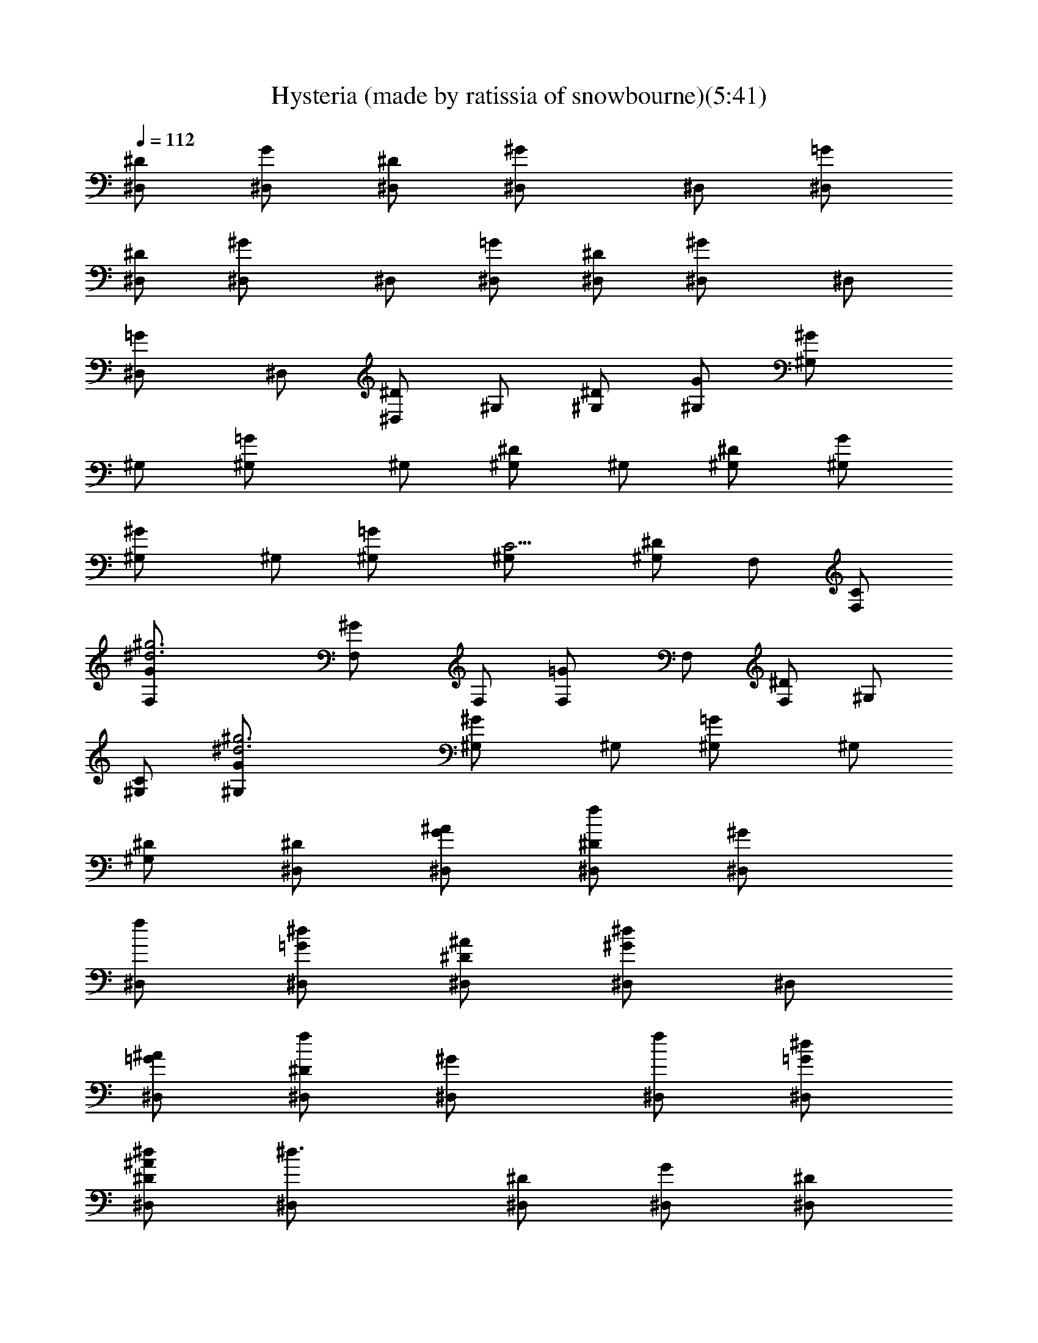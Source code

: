 X:1
T:Hysteria (made by ratissia of snowbourne)(5:41)
Z:Transcribed by ratissia
%  Original file:Hysteria (made by ratissia of snowbourne)(5:41)
%  Transpose:1
L:1/4
Q:112
K:C
[^D/2^D,/2] [G/2^D,/2] [^D/2^D,/2] [^G^D,/2] ^D,/2 [=G/2^D,/2]
[^D/2^D,/2] [^G^D,/2] ^D,/2 [=G/2^D,/2] [^D/2^D,/2] [^G^D,/2] ^D,/2
[=G^D,/2] ^D,/2 [^D/2^D,/2] ^G,/2 [^D/2^G,/2] [G/2^G,/2] [^G^G,/2]
^G,/2 [=G^G,/2] ^G,/2 [^D/2^G,/2] ^G,/2 [^D/2^G,/2] [G/2^G,/2]
[^G^G,/2] ^G,/2 [=G^G,/2] [C5/4^G,/2] [^D/2^G,/2] F,/2 [C/2F,/2]
[^g3^d3G/2F,/2] [^GF,/2] F,/2 [=GF,/2] F,/2 [^D/2F,/2] ^G,/2
[C/2^G,/2] [^d3^g3G/2^G,/2] [^G^G,/2] ^G,/2 [=G^G,/2] ^G,/2
[^D/2^G,/2] [^D/2^D,/2] [^A/2G/2^D,/2] [f/2^D/2^D,/2] [^G^D,/2]
[f/2^D,/2] [^d/2=G/2^D,/2] [^A/2^D/2^D,/2] [^d/2^G^D,/2] ^D,/2
[^A/2=G/2^D,/2] [f/2^D/2^D,/2] [^G^D,/2] [f/2^D,/2] [^d/2=G/2^D,/2]
[^A/2^D^D,/2^d/2] [^d3/2^D,/2] [^D/2^D,/2] [G/2^D,/2] [^D/2^D,/2]
[^G^D,/2] ^D,/2 [=G/2^D,/2] [^D/2^D,/2] [^G^D,/2] ^D,/2 [=G/2^D,/2]
[^D/2^D,/2] [^G^D,/2] ^D,/2 [=G^D,/2^d/2] [^D,/2^d/2] [^D/2^D,/2^d]
^G,/2 [^D/2^G,/2c3/2] [G/2^G,/2] [^G^G,/2] ^G,/2 [=G^G,/2] ^G,/2
[^D/2^G,/2] ^G,/2 [^D/2^G,/2] [G/2^G,/2] [^G^G,/2] ^G,/2 [=G^G,/2c/2]
[^G,/2^d/2] [^D/2^G,/2f3/2] F,/2 [C/2F,/2] [G/2F,/2] [^GF,/2] F,/2
[=GF,/2] F,/2 [^D/2F,/2] ^G,/2 [C/2^G,/2c/2] [G/2^G,/2c] [^G^G,/2]
[^G,/2c/2] [=G^G,/2c/2] [^G,/2c/2] [^D/2^G,/2c] [^D/2^D,/2]
[G/2^D,/2^A3/2] [^D/2^D,/2] [^G^D,/2] [^D,/2^D/4] ^D/4
[=G/2^D,/2^D/4] ^D/4 [^D/4^D,/2] ^D/4 [^G^D,/2^D/4] ^D/4 [^D,/2^D/4]
^D/4 [=G/2^D,/2^D/4] ^D/4 [^D/4^D,/2] ^D/4 [^G^D,/2^D/4] ^D/4
[^D,/2^D/4] ^D/4 [=G/2^D,/2^D/4^d/2] ^D/4 [^D/4^D,/2^d/2] ^D/4
[^D,/2^D/4=g3/2] ^D/4 [^D/4^D,/2] ^D/4 [G/2^D,/2^D/4] ^D/4
[^D/4^D,/2] ^D/4 [^G^D,/2^D/4] ^D/4 [^D,/2^D/4] ^D/4 [=G/2^D,/2^D/4]
^D/4 [^D/4^D,/2] ^D/4 [^G^D,/2^D/4] ^D/4 [^D,/2^D/4] ^D/4
[=G/2^D,/2^D/4] ^D/4 [^D/4^D,/2] ^D/4 [^G^D,/2^D/4] ^D/4 [^D,/2^D/4]
^D/4 [=G^D,/2^D/4c/2] ^D/4 [^D,/2^D/4^d/2] ^D/4 [^D/4^D,/2f] ^D/4
[^G,/2^D/4] ^D/4 [^D/4^G,/2c] ^D/4 [G/2^G,/2^D/4] ^D/4
[^G^G,/2^D/4^d] ^D/4 [^G,/2^D/4] ^D/4 [=G^G,/2^D/4] ^D/4 [^G,/2^D/4]
^D/4 [^D/4^G,/2] ^D/4 [^G,/2^D/4] ^D/4 [^D/4^G,/2] ^D/4
[G/2^G,/2^D/4] ^D/4 [^G^G,/2^D/4] ^D/4 [^G,/2^D/4] ^D/4
[=G^G,/2^D/4g] ^D/4 [^G,/2^D/4] ^D/4 [^D/4^G,/2f/2] ^D/4
[F,/2^D/4f3/4] ^D/4 [C/2F,/2^D/4] [^D/4^d/4] [G/2F,/2^D/4c] ^D/4
[^GF,/2^D/4] ^D/4 [F,/2^D/4] ^D/4 [=GF,/2^D/4] ^D/4 [F,/2^D/4] ^D/4
[^D/4F,/2] ^D/4 [^G,/2^D/4] ^D/4 [C/2^G,/2^D/4c/2] ^D/4
[G/2^G,/2^D/4c/2] ^D/4 [^G^G,/2^D/4c/2] ^D/4 [^G,/2^D/4c/2] ^D/4
[=G^G,/2^D/4c] ^D/4 [^G,/2^D/4] ^D/4 [^D/4^G,/2c] ^D/4 [^D/4^D,/2]
^D/4 [G/2^D,/2^D/4^A3/2] ^D/4 [^D/4^D,/2] ^D/4 [^G^D,/2^D/4] ^D/4
[^D,/2^D/4] ^D/4 [=G/2^D,/2^D/4] ^D/4 [^D/4^D,/2] ^D/4 [^G^D,/2^D/4]
^D/4 [^D,/2^D/4] ^D/4 [=G/2^D,/2^D/4] ^D/4 [^D/4^D,/2] ^D/4
[^G^D,/2^D/4] ^D/4 [g^d^A^D,/2^D/4] ^D/4 [=G/2^D,/2^D/4] ^D/4
[^g^d^A^D/4^D,/2] ^D/4 [^D,/2^D/4] ^D/4 [f2^d/2^G/4F2^C,/2] ^G/4
[^C,/2^G/4^d/2] ^G/4 [^C,/2^G/4^d/2] ^G/4 [^C,/2^G/4^d/2] ^G/4
[f^C,/2^G/4^g5/8] ^G/4 [^C,/2^G/4] ^G/4 [^d/2^C,/2^G/4=g3/8] ^G/4
[^G/4^C,/2f] ^G/4 [^C,/2^G/4] ^G/4 [^C,/2^G/4^d] ^G/4 [^C,/2^G/4]
^G/4 [^C,/2^G/4] ^G/4 [g^d^A^D^D,/2^G/4] ^G/4 [^D,/2^G/4] ^G/4
[^g^d^A^D^D,/2^G/4] ^G/4 [^D,/2^G/4] ^G/4 [^d/2f2^G/4^D2C2=C,/2] ^G/4
[C,/2^G/4^d/2] ^G/4 [C,/2^G/4^d/2] ^G/4 [C,/2^G/4^d/2] ^G/4
[fC,/2^G/4^g5/8] ^G/4 [C,/2^G/4] ^G/4 [^d/2C,/2^G/4=g3/8] ^G/4
[^G/4C,/2f] ^G/4 [C,/2^G/4] ^G/4 [C,/2^G/4^d] ^G/4 [C,/2^G/4] ^G/4
[C,/2^G/4] ^G/4 [g^d^A^D^D,/2^G/4] ^G/4 [^D,/2^G/4] ^G/4
[^g^d^A^D^D,/2^G/4] ^G/4 [^D,/2^G/4] ^G/4 [^C2f2^d/2^G/4F2^C,/2] ^G/4
[^C,/2^G/4^d] ^G/4 [^C,/2^G/4] ^G/4 [^C,/2^G/4^d] ^G/4 [f^C,/2^G/4]
^G/4 [^C,/2^G/4^d/2] ^G/4 [^d/2^C,/2^G/4] ^G/4 [^G/4^C,/2^d] ^G/4
[^C,/2^G/4] ^G/4 [^C,/2^G/4] ^G/4 [^C,/2^G/4] ^G/4
[f/4^c/4^G/4F/4^C/4^C,/2] [f/4^c/4^G/4F/4^C/4] [f^c^G/4F^C^C,/2] ^G/4
[^G,/2^G/4] ^G/4 [^g^d^G/4^D^G,/2] ^G/4 [^G,/2^G/4] ^G/4
[=g4^d/2^A4^D/4^D,/2] ^D/4 [^D,/2^D/4^d] ^D/4 [^D,/2^D/4] ^D/4
[^D,/2^D/4^d2] ^D/4 [^D,/2^D/4] ^D/4 [^D,/2^D/4f] ^D/4 [^D,/2^D/4]
^D/4 [^D,/2^D/4^d3/2] ^D/4 [^D,/2^D/4] ^D/4 [g/2f/2^A/2^D/4^D,/2]
^D/4 [g/2f/2^A/2^D/4^D,/2] ^D/4 [gf5/2^A5/2^D/4^D,/2] ^D/4
[^D,/2^D/4] ^D/4 [^D,/2^D/4g/2] ^D/4 [^D,/2^D/4g/2] ^D/4
[^D,/2^D/4g/2] ^D/4 [^d/2F,/2f=c/2^G7/2F7/2] [^d/2F,/2cg/2]
[^g/2F,/2^d/2f] [^d/2F,/2c3/2] [^d/2F,/2f3/2] [^d/2F,/2]
[^g/2F,/2c/2] [^d/2^C/2^C,/2=g/2] [^d/2^C7/2f^c/2^G7/2F7/2]
[^d/2^C,/2^c/4g/2] ^c/4 [^g/2^C,/2^c/2f] [^d/2^C,/2^c3/2]
[^d/2^C,/2f3/2] [^d/2^C,/2] [^g/2^C,/2^c/2^d/2] [^d/2^D/2^D,/2]
[^d/2=g5/2^A/2^D7/2^D,/2] [^d/4c'/2^g/2^D,/2^A5/2] ^d/4
[^g/2c'/2^d/2^D,/2] [^d/2c'/2^g/2^D,/2] [^d/2c'/2^g/2^D,/2f/2]
[^d/2^a3/2=g/2^D,/2] [g/2^D,/2^A/2^d/2] [^d/2g/4f/4^A/4^D/4^D,/2]
[g/4f/4^A/4^D/4] [^d/2g/2f2^A3^D4^D,/2] [^d/4c'/2^g/2^D,/2=g2] ^d/4
[^g/2c'/2^d/2^D,/2] [^d/2c'/2^g/2^D,/2] [^d/2c'/2^g/2^D,/2f]
[^d^a/2=g^D,/2] [^a^D,/2^Af] [^d/2^D,/2g/2] [^d/2F,/2f=c/2^G7/2F7/2]
[^d/2F,/2cg/2] [^g/2F,/2^d/2f] [^d/2F,/2c3/2] [^d/2F,/2f3/2]
[^d/2F,/2] [^g/2F,/2c/2] [^d/2^C/2^C,/2=g/2]
[^d/2^C7/2f^c/2^G7/2F7/2] [^d/2^C,/2^c/4g/2] ^c/4 [^g/2^C,/2^c/2f]
[^d/2^C,/2^c3/2] [^d/2^C,/2f] [^d/4^C,/2] ^d/4 [^g/2^C,/2^c/2f/2]
[^d/2^D/2^D,/2] [^d/2^D/2=g5/2^A3^D,/2] [^d/4c'/4^g/4^D,/2^D3]
[c'/4^g/4^d/4] [^g/2c'/2^d/2^D,/2] [^d/2c'/2^g/2^D,/2]
[^d/2c'/2^g/2^D,/2f/2] [^d/4^a3/2=g/2^D,/2] ^d/4 [g/2^D,/2^A/2^d/2]
[^d/2g/4f/4^A/4^D/4^D,/2] [g/4f/4^A/4^D/4] [^d/2g/2f2^A3^D4^D,/2]
[^d/4c'/4^g/4^D,/2=g2] [c'/4^g/4^d/4] [^g/2c'/2^d/2^D,/2]
[^d/2c'/2^g/2^D,/2] [^d/2c'/2^g/2^D,/2f] [^d/2^a/2=g/2^D,/2]
[^a/2g/2^d/2^D,/2^Af] [^d/2^a/2g/2^D,/2] [^d/2f=c/2^G7/2F7/2=C7/2]
[^d/2F,/2c^a/2g/2] [^gF,/2^d/2f] [^d/2F,/2c3/2] [^d/2F,/2f3/2]
[^d/2F,/2] [^g/2F,/2c/2] [^d/2f/4^c/4^G/4F/4^C/4]
[f/4^c/4^G/4F/4^C/4] [^d/2f^c/2^G4F4^C4] [^d/2^C,/2^c5/2^a/2=g/2]
[^g^C,/2f] [^d/2^C,/2] [^d/2^C,/2f2] [^d/2^C,/2] [^g/2^C,/2^c^d/2]
[^d/2^D,/2] [^a8=g8^d8^A8^D7/2^D,8] [^D9/2z/2] ^G/2 ^G/2 F ^G/2 ^G/2
F [^a13/2^D/2^D,/2] [=G/2^D,/2] [^D/2^D,/2] [^G^D,/2] ^D,/2
[=G/2^D,/2] [^D/2^D,/2] [^G^D,/2] ^D,/2 [=G/2^D,/2] [^D/2^D,/2]
[^G^D,/2] ^D,/2 [^a=G^D,/2] ^D,/2 [c'/2^D/2^D,/2] [c'6^G,/2]
[^D/2^G,/2] [G/2^G,/2] [^G^G,/2] ^G,/2 [=G^G,/2] ^G,/2 [^D/2^G,/2]
^G,/2 [^D/2^G,/2] [G/2^G,/2] [^G^G,/2] ^G,/2 [=G^G,/2^d/2]
[^G,/2^d/2] [^D/2^G,/2^d3/2] [^D/2^D,/2] [G/2^D,/2] [^D/2^D,/2]
[^G^D,/2] ^D,/2 [=G/2^D,/2] [^D/2^D,/2] [^G^D,/2] ^D,/2 [=G/2^D,/2]
[^D/2^D,/2] [^G^D,/2] ^D,/2 [=G^D,/2^d3/8] z/8 [^D,/2^d3/8] z/8
[^D/2^D,/2^d] ^G,/2 [^D/2^G,/2=c] [G/2^G,/2] [^G/4^G,/2^A/8] z/8
[^Gz/4] ^G,/2 [=G^G,/2] ^G,/2 [^D/2^G,/2] ^G,/2 [^D/2^G,/2]
[G/2^G,/2] [^G^G,/2] ^G,/2 [=G^G,/2c/2] [^G,/2^d/2] [^D/2^G,/2f3/2]
F,/2 [=C/2F,/2] [G/2F,/2] [^GF,/2] F,/2 [=GF,/2] F,/2 [^D/2F,/2]
^G,/2 [C/2^G,/2c/2] [G/2^G,/2c/2] [^G^G,/2c/2] [^G,/2c/2] [=G^G,/2c]
^G,/2 [^D/2^G,/2c] [^D/2^D,/2] [G/2^D,/2^A3/2] [^D/2^D,/2] [^G^D,/2]
[^D,/2^D/4] ^D/4 [=G/2^D,/2^D/4] ^D/4 [^D/4^D,/2] ^D/4 [^G^D,/2^D/4]
^D/4 [^D,/2^D/4] ^D/4 [=G/2^D,/2^D/4] ^D/4 [^D/4^D,/2] ^D/4
[^G^D,/2^D/4^d/2] ^D/4 [^D,/2^D/4] ^D/4 [=G/2^D,/2^D/4^d/2^g3/8] ^D/4
[^D/4^D,/2^d/2=g3/8] ^D/4 [^D,/2^D/4^a3/2g3/2] ^D/4 [^d7^D/4^D,/2]
^D/4 [G/2^D,/2^D/4] ^D/4 [^D/4^D,/2] ^D/4 [^G^D,/2^D/4] ^D/4
[^D,/2^D/4] ^D/4 [=G/2^D,/2^D/4] ^D/4 [^D/4^D,/2] ^D/4 [^G^D,/2^D/4]
^D/4 [^D,/2^D/4] ^D/4 [=G/2^D,/2^D/4] ^D/4 [^D/4^D,/2] ^D/4
[^G^D,/2^D/4] ^D/4 [^D,/2^D/4] ^D/4 [=G^D,/2^D/4c/2] ^D/4
[^D,/2^D/4^d5/2] ^D/4 [^D/4^D,/2f] ^D/4 [^G,/2^D/4] ^D/4 [^D/4^G,/2c]
^D/4 [G/2^G,/2^D/4] ^D/4 [^G^G,/2^D/4^d7/4] ^D/4 [^G,/2^D/4] ^D/4
[=G^G,/2^D/4] ^D/4 [c'/4^G,/2^D/4] [^d/4^D/4] [^d7/4^D/4^G,/2] ^D/4
[^G,/2^D/4] ^D/4 [^D/4^G,/2] ^D/4 [c'/4G/2^G,/2^D/4] [^d/4^D/4]
[^d/2^G^G,/2^D/4] ^D/4 [^d5/4^G,/2^D/4] ^D/4 [=G^G,/2^D/4g] ^D/4
[c'/4^G,/2^D/4] [^d3/4^D/4] [^D/4^G,/2f/2] ^D/4 [c'3f4F,/2^D/4] ^D/4
[C/2F,/2^D/4] [^D/4^d/4] [G/2F,/2^D/4c] ^D/4 [^GF,/2^D/4] ^D/4
[F,/2^D/4] ^D/4 [=GF,/2^D/4] ^D/4 [c'/4F,/2^D/4] [^d/4^D/4]
[c'/2^D/4F,/2] ^D/4 [c'4^g4^G,/2^D/4] ^D/4 [C/2^G,/2^D/4] ^D/4
[G/2^G,/2^D/4c/2] ^D/4 [^G^G,/2^D/4^A/2] ^D/4 [^G,/2^D/4c/2] ^D/4
[=G^G,/2^D/4c] ^D/4 [^G,/2^D/4] ^D/4 [^D/4^G,/2c] ^D/4
[^a3=g3^D/4^D,/2] ^D/4 [G/2^D,/2^D/4^A3/2] ^D/4 [^D/4^D,/2] ^D/4
[^G^D,/2^D/4] ^D/4 [^D,/2^D/4] ^D/4 [=G/2^D,/2^D/4] ^D/4
[^a3f3^D/4^D,/2] ^D/4 [^G^D,/2^D/4^d/4] [^D/4^d/4] [^D,/2^D/4^d/2]
^D/4 [=G/2^D,/2^D/4^d/2] ^D/4 [^D/4^D,/2g] ^D/4 [^G^D,/2^D/4] ^D/4
[g^d^A^D/4^D,/2] ^D/4 [=G/2^D,/2^D/4] ^D/4 [^g^d^A^D/4^D,/2] ^D/4
[^D,/2^D/4] ^D/4 [^C2f2^d/2^G/4F2^C,/2] ^G/4 [^C,/2^G/4^d/2] ^G/4
[^C,/2^G/4^d/2] ^G/4 [^C,/2^G/4^d/2] ^G/4 [f^C,/2^G/4^g5/8] ^G/4
[^C,/2^G/4] ^G/4 [^d/2^C,/2^G/4=g3/8] ^G/4 [^G/4^C,/2f] ^G/4
[^C,/2^G/4] ^G/4 [^C,/2^G/4^d] ^G/4 [^C,/2^G/4] ^G/4 [^C,/2^G/4] ^G/4
[g^d^A^D^D,/2^G/4] ^G/4 [^D,/2^G/4] ^G/4 [^g^d^A^D^D,/2^G/4] ^G/4
[^D,/2^G/4] ^G/4 [^d/2f2^G/4^D2=C2=C,/2] ^G/4 [C,/2^G/4^d/2] ^G/4
[C,/2^G/4^d/2] ^G/4 [C,/2^G/4^d/2] ^G/4 [fC,/2^G/4^g5/8] ^G/4
[C,/2^G/4] ^G/4 [^d/2C,/2^G/4=g3/8] ^G/4 [^G/4C,/2f] ^G/4 [C,/2^G/4]
^G/4 [C,/2^G/4^d] ^G/4 [C,/2^G/4] ^G/4 [C,/2^G/4] ^G/4
[g^d^A^D^D,/2^G/4] ^G/4 [^D,/2^G/4] ^G/4 [^g^d^A^D^D,/2^G/4] ^G/4
[^D,/2^G/4] ^G/4 [^C2f2^d/2^G/4F2^C,/2] ^G/4 [^C,/2^G/4^d] ^G/4
[^C,/2^G/4] ^G/4 [^C,/2^G/4^d] ^G/4 [f^C,/2^G/4] ^G/4 [^C,/2^G/4^d/2]
^G/4 [^d/2^C,/2^G/4] ^G/4 [^G/4^C,/2^d] ^G/4 [^C,/2^G/4] ^G/4
[^C,/2^G/4] ^G/4 [^C,/2^G/4] ^G/4 [f/4^c/4^G/4F/4^C/4^C,/2]
[f/4^c/4^G/4F/4^C/4] [f^c^G/4F^C^C,/2] ^G/4 [^G,/2^G/4] ^G/4
[^g^d^G/4^D^G,/2] ^G/4 [^G,/2^G/4] ^G/4 [=g4^d/2^A4^D/4^D,/2] ^D/4
[^D,/2^D/4^d] ^D/4 [^D,/2^D/4] ^D/4 [^D,/2^D/4^d2] ^D/4 [^D,/2^D/4]
^D/4 [^D,/2^D/4f] ^D/4 [^D,/2^D/4] ^D/4 [^D,/2^D/4^d3/2] ^D/4
[^D,/2^D/4] ^D/4 [g/2f/2^A/2^D/4^D,/2] ^D/4 [g/2f/2^A/2^D/4^D,/2]
^D/4 [gf5/2^A5/2^D/4^D,/2] ^D/4 [^D,/2^D/4] ^D/4 [^D,/2^D/4g/2] ^D/4
[^D,/2^D/4g/2] ^D/4 [^D,/2^D/4g/2] ^D/4 [^d/2F,/2f=c/2^G7/2F7/2]
[^d/2F,/2cg/2] [^g/2F,/2^d/2f] [^d/2F,/2c3/2] [^d/2F,/2f3/2]
[^d/2F,/2] [^g/2F,/2c/2] [^d/2^C/2^C,/2=g/2]
[^d/2^C7/2f^c/2^G7/2F7/2] [^d/2^C,/2^c/4g/2] ^c/4 [^g/2^C,/2^c/2f]
[^d/2^C,/2^c3/2] [^d/2^C,/2f3/2] [^d/2^C,/2] [^g/2^C,/2^c/2^d/2]
[^d/2^D/2^D,/2] [^d/2=g5/2^A/2^D7/2^D,/2] [^d/4c'/2^g/2^D,/2^A5/2]
^d/4 [^g/2c'/2^d/2^D,/2] [^d/2c'/2^g/2^D,/2] [^d/2c'/2^g/2^D,/2f/2]
[^d/2^a3/2=g/2^D,/2] [g/2^D,/2^A/2^d/2] [^d/2g/4f/4^A/4^D/4^D,/2]
[g/4f/4^A/4^D/4] [^d/2g/2f2^A3^D4^D,/2] [^d/4c'/2^g/2^D,/2=g2] ^d/4
[^g/2c'/2^d/2^D,/2] [^d/2c'/2^g/2^D,/2] [^d/2c'/2^g/2^D,/2f]
[^d^a/2=g^D,/2] [^a^D,/2^Af] [^d/2^D,/2g/2] [^d/2F,/2f=c/2^G7/2F7/2]
[^d/2F,/2cg/2] [^g/2F,/2^d/2f] [^d/2F,/2c3/2] [^d/2F,/2f3/2]
[^d/2F,/2] [^g/2F,/2c/2] [^d/2^C/2^C,/2=g/2]
[^d/2^C7/2f^c/2^G7/2F7/2] [^d/2^C,/2^c/4g/2] ^c/4 [^g/2^C,/2^c/2f]
[^d/2^C,/2^c3/2] [^d/2^C,/2f] [^d/4^C,/2] ^d/4 [^g/2^C,/2^c/2f/2]
[^d/2^D/2^D,/2] [^d/2^D/2=g5/2^A3^D,/2] [^d/4c'/4^g/4^D,/2^D3]
[c'/4^g/4^d/4] [^g/2c'/2^d/2^D,/2] [^d/2c'/2^g/2^D,/2]
[^d/2c'/2^g/2^D,/2f/2] [^d/4^a3/2=g/2^D,/2] ^d/4 [g/2^D,/2^A/2^d/2]
[^d/2g/4f/4^A/4^D/4^D,/2] [g/4f/4^A/4^D/4] [^d/2g/2f2^A3^D4^D,/2]
[^d/4c'/4^g/4^D,/2=g2] [c'/4^g/4^d/4] [^g/2c'/2^d/2^D,/2]
[^d/2c'/2^g/2^D,/2] [^d/2c'/2^g/2^D,/2f] [^d/2^a/2=g/2^D,/2]
[^a/2g/2^d/2^D,/2^Af] [^d/2^a/2g/2^D,/2] [^d/2f=c/2^G7/2F7/2=C7/2]
[^d/2F,/2c^a/2g/2] [^gF,/2^d/2f] [^d/2F,/2c3/2] [^d/2F,/2f3/2]
[^d/2F,/2] [^g/2F,/2c/2] [^d/2f/4^c/4^G/4F/4^C/4]
[f/4^c/4^G/4F/4^C/4] [^d/2f^c/2^G4F4^C4] [^d/2^C,/2^c5/2^a/2=g/2]
[^g^C,/2f] [^d/2^C,/2] [^d/2^C,/2f2] [^d/2^C,/2] [^g/2^C,/2^c^d/2]
[^d/2^D,/2] [^a8=g8^d8^A8^D7/2^D,8] [^D9/2z/2] ^G/2 ^G/2 F ^G/2 ^G/2
F ^g7 ^g/2 [^a/8^A,/8f/8^A/8] [^a/2^A,3/8f3/8^A3/8] z/2 [^a/8f/8]
[^a/4f/8] z3/4 [^a/8f/8] [^a/4f/4] z5/8 [f/8^a/8] [f/4^a3/8] z5/8
[f/8^a/8] [f/8^a/4] z3/4 [^a/8f/8] [^a/8f/8] z/4 [^gz/2] [^d/8f/8]
[^d15/8f7/4z3/8] ^g/4 ^g/4 ^g/4 ^g/4 ^g/4 ^g/4 [^d/8^A/8^A,/8f/8^a/8]
[^d3/8^A3/8^A,3/8f/2^a/4] z5/8 [f/8^d/8^a/8] [f3/8^d/4^a3/8] z5/8
[^a/8f/8^d/8] [^a/4f3/8^d/4] z5/8 [^d/8^a/8f/8] [^d/4^a/4f3/8] z5/8
[^d/8f/8^a/8] [^d3/8f3/8^a3/8] z2 [F2z/4] F,7/4 [f13/2^AF^A,/2] ^A,/2
^A,/2 ^A,/2 ^A,/2 [^A/2F/2^A,/2] ^A,/2 [^A/2F/2^A,/2] [^AF^A,/2]
^A,/2 ^A,/2 ^A,/2 ^A,/2 [f^A,/2] ^A,/2 [=g/2^d/2^A/2^D/2^D,/2]
[g6^d^A^D^D,/2] ^D,/2 [^D/2^D,/2] [^D/2^D,/2] [^D/2^D,/2]
[^d/2^A/2^D,/2] [^D/2^D,/2] [^d/2^A/2^D,/2] [^d^A^D^D,/2] ^D,/2
[^D/2^D,/2] [^d/4^A/4^D/4^D,/2] [^d/4^A/4^D/4] [c'/2^d^A^D^D,/2]
[=d/2^D,/2] [d/2^C^C,/2] [g/2^C,/2] [g5/2^AF^A,/2] ^A,/2 ^A,/2 ^A,/2
^A,/2 [c'^A/2F/2^A,/2] ^A,/2 [d/2^A/2F/2^A,/2] [f5/8^AF^A,/2]
[^A,/2z/8] [^a3/4z3/8] [^A,/2z3/8] [c'5/8z/8] ^A,/2 [d5/8^A,/2]
[^A,/2z/8] [f3/4z3/8] [^A,/2z3/8] [d5/8z/8] [^d/2^A/2^D/2^D,/2]
[^a7/2^d^A^D^D,/2] ^D,/2 [^D/2^D,/2] [^D/2^D,/2] [^D/2^D,/2]
[^d/2^A/2^D,/2] [^D/2^D,/2] [^d/2^a/4^A/2^D,/2] [f/4c'/4]
[^d3/2^a3/2^A^D^D,/2] ^D,/2 [^D/2^D,/2] [f/4^d/4^A/4^D/4^D,/2]
[f/4^d/4^A/4^D/4] [^d^A^D^D,/2] [f/4^D,/2] f/4 [=d/2^C^C,/2]
[f/4^C,/2] f/4 [g5/2d5/2^AF^A,/2] ^A,/2 ^A,/2 ^A,/2 ^A,/2
[=c/2c'/2^A/2F/2^A,/2] [d/2^A,/2] [c/2c'/2^A/2F/2^A,/2] [d/2^AF^A,/2]
[c2c'2^A,/2] ^A,/2 ^A,/2 ^A,/2 [^A/2^a/2^A,/2] [f/2^A,/2]
[d/2^d/2^A/2^D/2^D,/2] [=d/2^d^A/2^D^D,/2] [^a/2^A/2^D,/2]
[^a/2^A/2^D/2^D,/2] [^a/2^A/2^D/2^D,/2] [^A/4^a/4^D/2^D,/2] =d/4
[d^d/2^A/2^D,/2] [^D/2^D,/2] [c'/4^d/2^A/2^D,/2] =d/4
[f/4^d^A^D^D,/2] =d/4 [c'/8^D,/2] d/8 f/4 [g^D/2^D,/2]
[^d/4^A/4^D/4^D,/2] [^d/4^A/4^D/4] [g^d^A^D^D,/2] ^D,/2
[^g^d^A^D^D,/2] ^D,/2 [^C2f2^d/2^G/4F2^C,/2] ^G/4 [^C,/2^G/4^d/2]
^G/4 [^C,/2^G/4^d/2] ^G/4 [^C,/2^G/4^d3/2] ^G/4 [f^C,/2^G/4^g5/8]
^G/4 [^C,/2^G/4] ^G/4 [^d^C,/2^G/4=g3/8] ^G/4 [^G/4^C,/2f] ^G/4
[^C,/2^G/4] ^G/4 [^C,/2^G/4^d] ^G/4 [^C,/2^G/4] ^G/4 [^C,/2^G/4] ^G/4
[g^d^A^D^D,/2^G/4] ^G/4 [^D,/2^G/4] ^G/4 [^g^d^A^D^D,/2^G/4] ^G/4
[^D,/2^G/4] ^G/4 [^d/2f2^G/4^D2=C2=C,/2] ^G/4 [C,/2^G/4^d/2] ^G/4
[C,/2^G/4^d/2] ^G/4 [C,/2^G/4^d/2] ^G/4 [fC,/2^G/4^g5/8] ^G/4
[C,/2^G/4] ^G/4 [^d/2C,/2^G/4=g3/8] ^G/4 [^G/4C,/2f] ^G/4 [C,/2^G/4]
^G/4 [C,/2^G/4^d] ^G/4 [C,/2^G/4] ^G/4 [C,/2^G/4] ^G/4
[g^d^A^D^D,/2^G/4] ^G/4 [^D,/2^G/4] ^G/4 [^g^d^A^D^D,/2^G/4] ^G/4
[^D,/2^G/4] ^G/4 [^C2f2^d/2^G/4F2^C,/2] ^G/4 [^C,/2^G/4^d] ^G/4
[^C,/2^G/4] ^G/4 [^C,/2^G/4^d] ^G/4 [f^C,/2^G/4] ^G/4 [^C,/2^G/4^d/2]
^G/4 [^d/2^C,/2^G/4] ^G/4 [^G/4^C,/2^d] ^G/4 [^C,/2^G/4] ^G/4
[^C,/2^G/4] ^G/4 [^C,/2^G/4] ^G/4 [f/4^c/4^G/4F/4^C/4^C,/2]
[f/4^c/4^G/4F/4^C/4] [f^c^G/4F^C^C,/2] ^G/4 [^G,/2^G/4] ^G/4
[^g^d^G/4^D^G,/2] ^G/4 [^G,/2^G/4] ^G/4 [=g4^d/2^A4^D/4^D,/2] ^D/4
[^D,/2^D/4^d] ^D/4 [^D,/2^D/4] ^D/4 [^D,/2^D/4^d2] ^D/4 [^D,/2^D/4]
^D/4 [^D,/2^D/4f] ^D/4 [^D,/2^D/4] ^D/4 [^D,/2^D/4^d3/2] ^D/4
[^D,/2^D/4] ^D/4 [g/2f/2^A/2^D/4^D,/2] ^D/4 [g/2f/2^A/2^D/4^D,/2]
^D/4 [gf5/2^A5/2^D/4^D,/2] ^D/4 [^D,/2^D/4] ^D/4 [^D,/2^D/4g/2] ^D/4
[^D,/2^D/4g/2] ^D/4 [^D,/2^D/4g/2] ^D/4 [^d/2F,/2f=c/2^G7/2F7/2]
[^d/2F,/2cg/2] [^g/2F,/2^d/2f] [^d/2F,/2c3/2] [^d/2F,/2f3/2]
[^d/2F,/2] [^g/2F,/2c/2] [^d/2^C/2^C,/2=g/2]
[^d/2^C7/2f^c/2^G7/2F7/2] [^d/2^C,/2^c/4g/2] ^c/4 [^g/2^C,/2^c/2f]
[^d/2^C,/2^c3/2] [^d/2^C,/2f3/2] [^d/2^C,/2] [^g/2^C,/2^c/2^d/2]
[^d/2^D/2^D,/2] [^d/2=g5/2^A/2^D7/2^D,/2] [^d/4c'/2^g/2^D,/2^A5/2]
^d/4 [^g/2c'/2^d/2^D,/2] [^d/2c'/2^g/2^D,/2] [^d/2c'/2^g/2^D,/2f/2]
[^d/2^a3/2=g/2^D,/2] [g/2^D,/2^A/2^d/2] [^d/2g/4f/4^A/4^D/4^D,/2]
[g/4f/4^A/4^D/4] [^d/2g/2f2^A3^D4^D,/2] [^d/4c'/2^g/2^D,/2=g2] ^d/4
[^g/2c'/2^d/2^D,/2] [^d/2c'/2^g/2^D,/2] [^d/2c'/2^g/2^D,/2f]
[^d^a/2=g^D,/2] [^a^D,/2^Af] [^d/2^D,/2g/2] [^d/2F,/2f=c/2^G7/2F7/2]
[^d/2F,/2cg/2] [^g/2F,/2^d/2f] [^d/2F,/2c3/2] [^d/2F,/2f3/2]
[^d/2F,/2] [^g/2F,/2c/2] [^d/2^C/2^C,/2=g/2]
[^d/2^C7/2f^c/2^G7/2F7/2] [^d/2^C,/2^c/4g/2] ^c/4 [^g/2^C,/2^c/2f]
[^d/2^C,/2^c3/2] [^d/2^C,/2f] [^d/4^C,/2] ^d/4 [^g/2^C,/2^c/2f/2]
[^d/2^D/2^D,/2] [^d/2^D/2=g5/2^A3^D,/2] [^d/4c'/4^g/4^D,/2^D3]
[c'/4^g/4^d/4] [^g/2c'/2^d/2^D,/2] [^d/2c'/2^g/2^D,/2]
[^d/2c'/2^g/2^D,/2f/2] [^d/4^a3/2=g/2^D,/2] ^d/4 [g/2^D,/2^A/2^d/2]
[^d/2g/4f/4^A/4^D/4^D,/2] [g/4f/4^A/4^D/4] [^d/2g/2f2^A3^D4^D,/2]
[^d/4c'/4^g/4^D,/2=g2] [c'/4^g/4^d/4] [^g/2c'/2^d/2^D,/2]
[^d/2c'/2^g/2^D,/2] [^d/2c'/2^g/2^D,/2f] [^d/2^a/2=g/2^D,/2]
[^a/2g/2^d/2^D,/2^Af] [^d/2^a/2g/2^D,/2] [^d/2F,/2f=c/2^G7/2F7/2]
[^d/2F,/2c^a/2g/2] [^gF,/2^d/2f] [^d/2F,/2c3/2] [^d/2F,/2f3/2]
[^d/2F,/2] [^g/2F,/2c/2] [^d/2^C/2^C,/2^a/2=g/2]
[^d/2^C7/2f^c/2^G7/2F7/2] [^d/2^C,/2^c/4^a/2g/2] ^c/4 [^g^C,/2^c/2f]
[^d/2^C,/2^c3/2] [^d/2^C,/2f3/2] [^d/2^C,/2=g/2]
[^g/2^C,/2^c/2=g^d/2] [^d/2^D/2^D,/2] [^d/2^D7/2g5/2^A3^D,/2]
[^d/4c'/2^g/2^D,/2] ^d/4 [^g/2^d/2c'/2^D,/2] [^d/2c'/2^g/2^D,/2]
[^d/2c'/2^g/2^D,/2f/2] [^d/2^a/2=g/2^D,/2] [g/2^a/2^d/2^D,/2^A/2]
[^d/2g/4f/4^A/4^D/4^a/2] [g/4f/4^A/4^D/4] [^d/2g5/2f2^A3^D4^D,/2]
[^d/4c'/2^g/2^D,/2] ^d/4 [^g/2^d/2c'/2^D,/2] [^d/2c'/2^g/2^D,/2]
[^d/2c'/2^g^D,/2f2] [^d/2^a/2=g/2^D,/2] [^a/2g/2^d/2^D,/2^A]
[^d/2^a/2g/2^D,/2] [^d/2F,/2f/2=c/2^G7/2F7/2] [^d/2c'/2^g/2f/2F,/2c]
[^gc'2fF,/2^d/2] [^d/2F,/2c3/2=g/2] [^d/2F,/2f^g] [^d/2F,/2=g/2]
[^g/2F,/2c/2f/2] [^d/2^C/2c'/2^g/2f/2^C,/2]
[^d/2^C7/2f/2^c/2^G7/2F7/2] [^d/2^c/4^g/2f/2^C,/2] ^c/4
[^g^c/2f/2^C,/2] [^d/2^C,/2^c3/2f/2] [^d/2^C,/2f^g/2] [^d/2^C,/2^g/2]
[^g^C,/2^cf] [^d/2^D/2^D,/2] [^d/2^D7/2=g5/2^A3^D,/2]
[^d/4c'/4^g/4^D,/2] [c'/4^g/4^d/4] [^g/2^d/2c'/2^D,/2]
[^d/2c'/2^g/2^D,/2] [^d/2c'/2^g/2^D,/2f/2] [^d/2^a3/2=g/2^D,/2]
[g/2^D,/2^A/2^d/4] ^d/4 [^d/2g/4f/4^A/4^D/4^D,/2] [g/4f/4^A/4^D/4]
[^d/2g/2f2^A3^D4^D,/2] [^d/4c'/4^g/4^D,/2=g2] [^g/4c'/4^d/4]
[^g/2^d/2c'/2^D,/2] [^d/2c'/2^g/2^D,/2] [^d/2c'/2^g/2^D,/2f]
[^d/2^a/2=g/2^D,/2] [^a/2g/2^d/2^D,/2^Af] [^d/2^a/2g/2^D,/2]
[^d/2F,/2f/2=c/2^G7/2F7/2] [^d/2F,/2cf/2] [^g/2F,/2^d/2f]
[^d/2F,/2c3/2] [^d/2F,/2f3/2] [^d/2F,/2] [^g/2F,/2c/2]
[^d/2^C/4^C,/2f/2] ^C/4 [^d/2^C7/2f/2^c/2^G7/2F7/2]
[^d/2^C,/2^c/4f/2] ^c/4 [^g/2^C,/2^c/2f] [^d/2^C,/2^c3/2]
[^d/2^C,/2f/2] [^d/2^C,/2f/2] [^g/2^C,/2^c/2f] [^d/2^D,/2]
[^a8^D55/8^A51/8^d8=g8^D,8] f3/8 [^A13/8z/2] ^D9/8 [^a13/2^D/2^D,/2]
[=G/2^D,/2] [^D/2^D,/2] [^G^D,/2] ^D,/2 [=G/2^D,/2] [^D/2^D,/2]
[^G^D,/2] ^D,/2 [=G/2^D,/2] [^D/2^D,/2] [^G^D,/2] ^D,/2 [^a=G^D,/2]
^D,/2 [^a/2^D/2^D,/2] [^a/2^G,/2] [c'6^D/2^G,/2] [G/2^G,/2] [^G^G,/2]
^G,/2 [=G^G,/2] ^G,/2 [^D/2^G,/2] ^G,/2 [^D/2^G,/2] [G/2^G,/2]
[^G^G,/2] ^G,/2 [g/2=G^G,/2] [f/2^G,/2] [g^D/2^G,/2] [^D/2^D,/2]
[g6^d5/2^A6^D/2G/2^D,/2] [^D2^D,/2] [^G^D,/2] ^D,/2 [=G/2^D,/2]
[^d7/2^D2^D,/2] [f4^G^D,/2] ^D,/2 [=G/2^D,/2] [^D3/2^D,/2] [^G^D,/2]
^D,/2 [=G^D,/2] ^D,/2 [^d/4^D/2^D,/2] g/4 [^d/2^D/2^D,/2]
[f/2^d^A^D/2G/2^D,/2] [^D/2f/2^D,/2] [f/2^d3^A4^D3/2^G^D,/2]
[f/2^D,/2] [=G/2f/2^D,/2] [^D2f/2^D,/2] [^Gf2^D,/2] ^D,/2
[=G/2^d3/2^D,/2] [^D/2^D,/2] [^G^D,/2f/2] [^D,/2^d2] [=G^D,/2^A/2]
[^D,/2^A/2] [^D/2^D,/2^A] [^a^D/2^D,/2] [g/2^d/2^A6^D/2G/2^D,/2]
[^D2^a11/2g5/2^d15/2^D,/2] [^G^D,/2] ^D,/2 [=G/2^D,/2] [^D2^D,/2]
[^G^D,/2g] ^D,/2 [=G/2^D,/2g5] [^D3/2^D,/2] [^G^D,/2] ^D,/2
[^a=G^D,/2] ^D,/2 [^a/2^D/2^D,/2] [^a3/2^D/2^D,/2]
[f/4^d/4^A/4^D/4c'7/2G/2] [f/4^d/4^A/4^D/4] [f/2^d/2^A/2^D/2^D,/2]
[f4^d^A4^D3/2^G^a] ^D,/2 [=G/2^a3/2g3/2^d3/2^D,/2] [^D2^D,/2]
[^G^D,/2] [c'5/2^g5/2^d5/2^D,/2] [=G/2^D,/2] [^D/2^D,/2] [^G^D,/2]
^D,/2 [=g=G^a3/2^d3/2^D,/2] [f/2^D,/2] [g3^D/2^D,/2f] [^D/2^D,/2]
[f^d^A^D/2G/2^D,/2] [^D/2^D,/2] [f^d^A^D^G^g] ^D,/2
[f^d/2^A5/2^D/2=G/2=g/2] [^d/2^D2^D,/2] [f4^G^D,/2^d3] ^D,/2
[=G/2c'^g^D,/2=c/2] [^D3/2^D,/2^A3/2] [^G^g^D,/2] ^D,/2 [=G=g/2^D,/2]
[^d/2^D,/2] [^d/2^D/2^D,/2z/4] g/4 [^d2^D/2^D,/2] [G/2^D,/2]
[^D/2^D,/2] [^G^D,/2] [^D,/2^d3/2] [=G/2^D,/2c/2] [^D/2^D,/2^A/2]
[^G^D,/2^d9/2] ^D,/2 [=G/2^D,/2] [^D/2^D,/2] [^G^D,/2] ^D,/2
[=G^D,/2] ^D,/2 [^D/2^D,/2] [^D/2^D,/2] [^g/2^d/2^A/2^D/2G/2^D,/2]
[^g/2^d/2^A/2^D/2^D,/2] [^g/2^d/2^A/2^D/2^G^D,/2]
[^g/2^d/2^A/2^D/2^D,/2] [=g3/2^d3/2^A3/2^D/2^a=G/2] [^D^D,/2]
[^a7/2^G^D,/2] ^D,/2 [^g/2^d/2^A/2^D/2=G/2^D,/2]
[^g/2^d/2^A/2^D/2^D,/2] [^g/2^d/2^A/2^D/2^G^D,/2]
[^g/2^d/2^A/2^D/2^D,/2] [=g3/2^d3/2^A3/2^D=G^D,/2] [c'^g^D,/2]
[^D/2^D,/2] [c'3^g/2^D/2^D,/2] [^g/2^d/2^A/2^D/2G/2^D,/2]
[^g/2^d/2^A/2^D/2^D,/2] [^g/2^d/2^A/2^D/2^G^D,/2]
[^g^d/2^A/2^D/2^D,/2] [=g^d^A^D/2=G/2^D,/2] [^a/2^D/2^D,/2]
[g4^d15/4^A4^D3/2^a7/2^G] ^D,/2 [=G/2^D,/2] [^D5/2^D,/2] [^G^D,/2]
^D,/2 [=G^D,/2] [c'/4^D,/2] ^d/4 [c'/2^D/2^D,/2] [g5/2^D/2^D,/2]
[^g/2^d/2^A/2^D/2G/2^D,/2] [^g/2^d/2^A/2^D/2^D,/2]
[^g/2^d/2^A/2^D/2^G^D,/2] [^g/2^d/2^A/2^D/2^D,/2]
[=g3/2^d/2^A3/2^D/2=G/2^D,/2] [^d^D^D,/2] [f4^G^D,/2] ^D,/2
[^g/2^d/2^A/2^D/2=G/2^D,/2] [^g/2^d/2^A/2^D/2^D,/2]
[^g/2^d/2^A/2^D/2^G^D,/2] [^g/2^d/2^A/2^D/2^D,/2]
[=g3/2^d^A3/2^D=G^D,/2] ^D,/2 [^d/4^D/2^D,/2] ^d/4 [^d/2^D/2^D,/2]
[^g/2^d/2^A/2^D/2G/2^D,/2] [^g/2^d/2^A/2^D/2^D,/2]
[^g/2^d/2^A/2^D/2^G^D,/2] [^g/2^d/2^A/2^D/2^D,/2]
[=g^d^A^D/2=G/2^D,/2] [^D/2^D,/2] [g4^d9/2^A4^D3/2^G^D,/2] ^D,/2
[=G/2^D,/2] [^D5/2^D,/2] [^G^D,/2] ^D,/2 [=G^D,/2] ^D,/2 [^D/2^D,/2]
[g8^d8^A8^D^D,/2] [G/2^D,/2] [^D2^D,/2] [^G^D,/2] ^D,/2 [=G/2^D,/2]
[^D2^D,/2] [^G^D,/2] ^D,/2 [=G/2^D,/2] [^D5/2^D,/2] [^G^D,/2] ^D,/2
[=G^D,/2] ^D,/2 [^D/2^D,/2] [^D/2^D,/2] [^g/2^d/2^A/2^D/2G/2^D,/2]
[^g/2^d/2^A/2^D/2^D,/2] [^g/2^d/2^A/2^D/2^G^D,/2]
[^g/2^d/2^A/2^D/2^D,/2] [=g^d^A^D/2=G/2^D,/2] [^D/2^D,/2]
[g4^d4^A4^D3/2^G^D,/2] ^D,/2 [=G/2^D,/2] [^D5/2^D,/2] [^G^D,/2] ^D,/2
[=G^D,/2] ^D,/2 [^D/2^D,/2] [g4^d4^A4^D4^D,4] 
